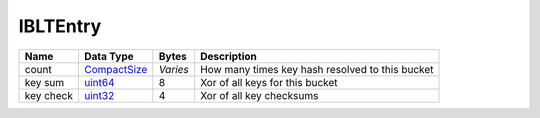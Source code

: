 .. Copyright (c) 2019 The Unit-e developers
   Distributed under the MIT software license, see the accompanying
   file LICENSE or https://opensource.org/licenses/MIT.

IBLTEntry
---------


+-----------+--------------+----------+-------------------------------------------------+
| Name      | Data Type    | Bytes    | Description                                     |
+===========+==============+==========+=================================================+
| count     | CompactSize_ | *Varies* | How many times key hash resolved to this bucket |
+-----------+--------------+----------+-------------------------------------------------+
| key sum   | uint64_      | 8        | Xor of all keys for this bucket                 |
+-----------+--------------+----------+-------------------------------------------------+
| key check | uint32_      | 4        | Xor of all key checksums                        |
+-----------+--------------+----------+-------------------------------------------------+

.. _CompactSize: CompactSize.html
.. _uint32: Integers.html
.. _uint64: Integers.html
